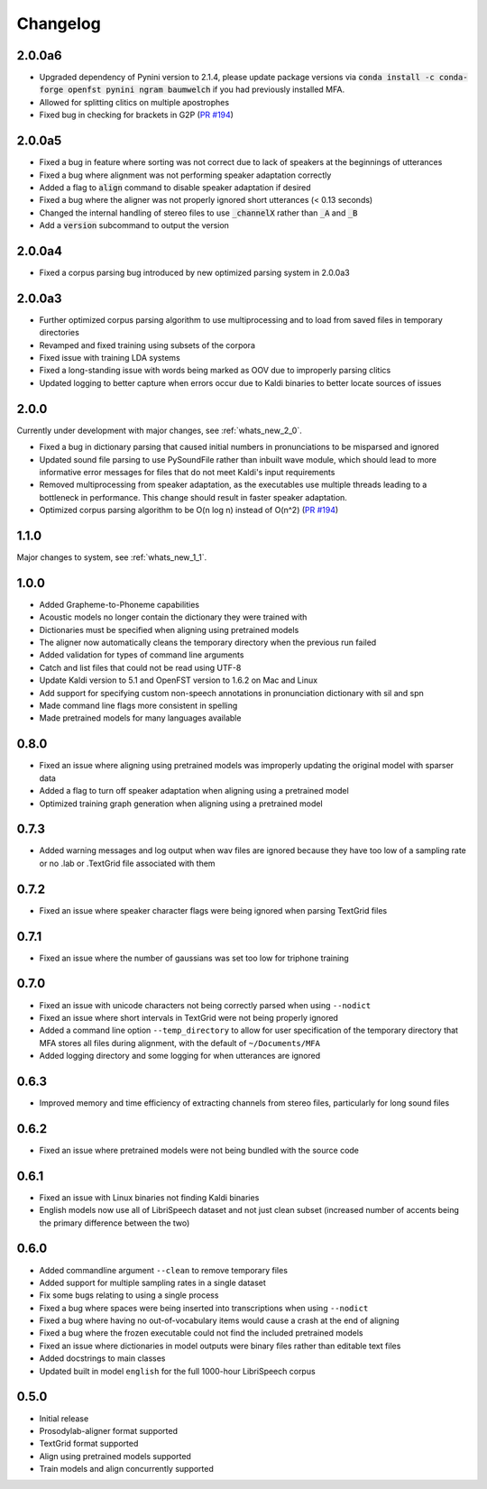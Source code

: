 .. _`PR #194`: https://github.com/MontrealCorpusTools/Montreal-Forced-Aligner/pull/194
.. _`PR #235`: https://github.com/MontrealCorpusTools/Montreal-Forced-Aligner/pull/235

.. _changelog:

Changelog
=========

2.0.0a6
-------

- Upgraded dependency of Pynini version to 2.1.4, please update package versions via :code:`conda install -c conda-forge openfst pynini ngram baumwelch`
  if you had previously installed MFA.
- Allowed for splitting clitics on multiple apostrophes
- Fixed bug in checking for brackets in G2P (`PR #194`_)

2.0.0a5
-------

- Fixed a bug in feature where sorting was not correct due to lack of speakers at the beginnings
  of utterances
- Fixed a bug where alignment was not performing speaker adaptation correctly
- Added a flag to :code:`align` command to disable speaker adaptation if desired
- Fixed a bug where the aligner was not properly ignored short utterances (< 0.13 seconds)
- Changed the internal handling of stereo files to use :code:`_channelX` rather than :code:`_A` and :code:`_B`
- Add a :code:`version` subcommand to output the version

2.0.0a4
-------

- Fixed a corpus parsing bug introduced by new optimized parsing system in 2.0.0a3

2.0.0a3
-------

- Further optimized corpus parsing algorithm to use multiprocessing and to load from saved files in temporary directories
- Revamped and fixed training using subsets of the corpora
- Fixed issue with training LDA systems
- Fixed a long-standing issue with words being marked as OOV due to improperly parsing clitics
- Updated logging to better capture when errors occur due to Kaldi binaries to better locate sources of issues

2.0.0
-----

Currently under development with major changes, see :ref:`whats_new_2_0`.

- Fixed a bug in dictionary parsing that caused initial numbers in pronunciations to be misparsed and ignored
- Updated sound file parsing to use PySoundFile rather than inbuilt wave module, which should lead to more informative error
  messages for files that do not meet Kaldi's input requirements
- Removed multiprocessing from speaker adaptation, as the executables use multiple threads leading to a bottleneck in
  performance.  This change should result in faster speaker adaptation.
- Optimized corpus parsing algorithm to be O(n log n) instead of O(n^2) (`PR #194`_)


1.1.0
-----

Major changes to system, see :ref:`whats_new_1_1`.

1.0.0
-----

- Added Grapheme-to-Phoneme capabilities
- Acoustic models no longer contain the dictionary they were trained with
- Dictionaries must be specified when aligning using pretrained models
- The aligner now automatically cleans the temporary directory when the previous run failed
- Added validation for types of command line arguments
- Catch and list files that could not be read using UTF-8
- Update Kaldi version to 5.1 and OpenFST version to 1.6.2 on Mac and Linux
- Add support for specifying custom non-speech annotations in pronunciation dictionary with sil and spn
- Made command line flags more consistent in spelling
- Made pretrained models for many languages available

0.8.0
-----

- Fixed an issue where aligning using pretrained models was improperly updating the original model with sparser data
- Added a flag to turn off speaker adaptation when aligning using a pretrained model
- Optimized training graph generation when aligning using a pretrained model

0.7.3
-----

- Added warning messages and log output when wav files are ignored because they have too low of a sampling rate or
  no .lab or .TextGrid file associated with them

0.7.2
-----

- Fixed an issue where speaker character flags were being ignored when parsing TextGrid files

0.7.1
-----

- Fixed an issue where the number of gaussians was set too low for triphone training

0.7.0
-----

- Fixed an issue with unicode characters not being correctly parsed when using ``--nodict``
- Fixed an issue where short intervals in TextGrid were not being properly ignored
- Added a command line option ``--temp_directory`` to allow for user specification of the
  temporary directory that MFA stores all files during alignment, with the
  default of ``~/Documents/MFA``
- Added logging directory and some logging for when utterances are ignored

0.6.3
-----

- Improved memory and time efficiency of extracting channels from stereo
  files, particularly for long sound files

0.6.2
-----

- Fixed an issue where pretrained models were not being bundled with the source code

0.6.1
-----

- Fixed an issue with Linux binaries not finding Kaldi binaries
- English models now use all of LibriSpeech dataset and not just clean
  subset (increased number of accents being the primary difference between the two)

0.6.0
-----

- Added commandline argument ``--clean`` to remove temporary files
- Added support for multiple sampling rates in a single dataset
- Fix some bugs relating to using a single process
- Fixed a bug where spaces were being inserted into transcriptions when using ``--nodict``
- Fixed a bug where having no out-of-vocabulary items would cause a crash at the end of aligning
- Fixed a bug where the frozen executable could not find the included pretrained models
- Fixed an issue where dictionaries in model outputs were binary files rather than editable text files
- Added docstrings to main classes
- Updated built in model ``english`` for the full 1000-hour LibriSpeech corpus

0.5.0
-----

- Initial release
- Prosodylab-aligner format supported
- TextGrid format supported
- Align using pretrained models supported
- Train models and align concurrently supported

